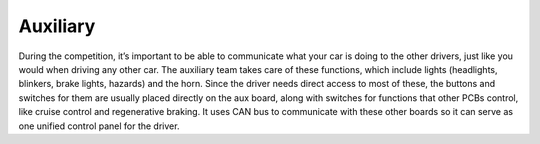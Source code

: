 Auxiliary
========
During the competition, it’s important to be able to communicate what your car is doing to the other drivers, just like you would when driving any other car. The auxiliary team takes care of these functions, which include lights (headlights, blinkers, brake lights, hazards) and the horn. Since the driver needs direct access to most of these, the buttons and switches for them are usually placed directly on the aux board, along with switches for functions that other PCBs control, like cruise control and regenerative braking. It uses CAN bus to communicate with these other boards so it can serve as one unified control panel for the driver.
